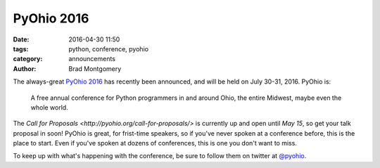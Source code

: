 PyOhio 2016
###########

:date: 2016-04-30 11:50
:tags: python, conference, pyohio
:category: announcements
:author: Brad Montgomery


The always-great `PyOhio 2016 <http://www.pyohio.org/>`_ has recently been
announced, and will be held on July 30-31, 2016. PyOhio is:

    A free annual conference for Python programmers in and around Ohio,
    the entire Midwest, maybe even the whole world.

The `Call for Proposals <http://pyohio.org/call-for-proposals/>` is currently
up and open until *May 15*, so get your talk proposal in soon!  PyOhio is great,
for frist-time speakers, so if you've never spoken at a conference before, this
is the place to start. Even if you've spoken at dozens of conferences, this
is one you don't want to miss.

To keep up with what's happening with the conference, be sure to follow
them on twitter at `@pyohio <https://twitter.com/pyohio>`_.
